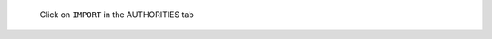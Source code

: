 .. figure:: /_includes/figures/https/chrome-manage-certificates.png

   Click on ``IMPORT`` in the AUTHORITIES tab
